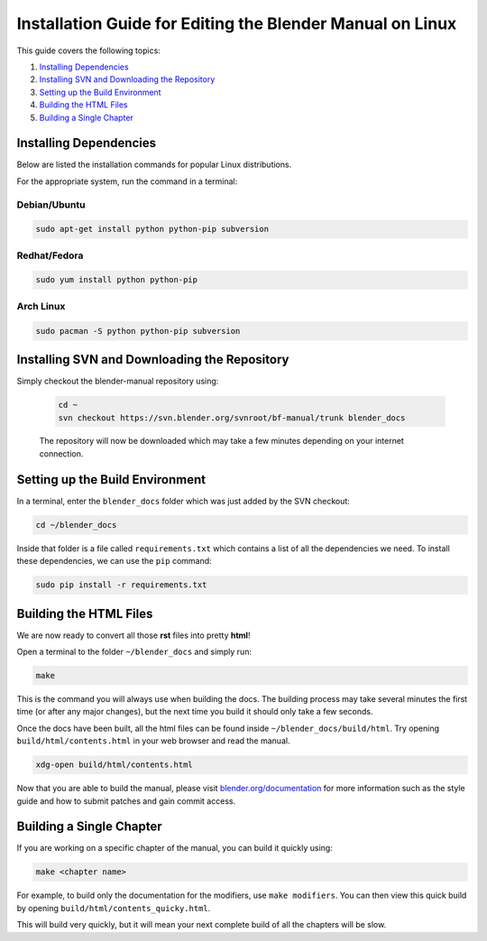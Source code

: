 
**********************************************************
Installation Guide for Editing the Blender Manual on Linux
**********************************************************

This guide covers the following topics:

#. `Installing Dependencies`_
#. `Installing SVN and Downloading the Repository`_
#. `Setting up the Build Environment`_
#. `Building the HTML Files`_
#. `Building a Single Chapter`_


Installing Dependencies
=======================

Below are listed the installation commands for popular Linux distributions.

For the appropriate system, run the command in a terminal:


Debian/Ubuntu
-------------

.. code-block:: sh

   sudo apt-get install python python-pip subversion


Redhat/Fedora
-------------

.. code-block:: sh

   sudo yum install python python-pip 


Arch Linux
----------

.. code-block:: sh

   sudo pacman -S python python-pip subversion


Installing SVN and Downloading the Repository
=============================================


Simply checkout the blender-manual repository using:

   .. code-block:: sh

      cd ~
      svn checkout https://svn.blender.org/svnroot/bf-manual/trunk blender_docs

   The repository will now be downloaded which may take a few minutes depending on your internet connection.


Setting up the Build Environment
================================

In a terminal, enter the ``blender_docs`` folder which was just added by the SVN checkout:

.. code-block:: sh

   cd ~/blender_docs

Inside that folder is a file called ``requirements.txt`` which contains a list of all the dependencies we need.
To install these dependencies, we can use the ``pip`` command:

.. code-block:: sh

   sudo pip install -r requirements.txt


Building the HTML Files
=======================

We are now ready to convert all those **rst** files into pretty **html**!

Open a terminal to the folder ``~/blender_docs`` and simply run:

.. code-block:: sh

   make

This is the command you will always use when building the docs.
The building process may take several minutes the first time (or after any major changes),
but the next time you build it should only take a few seconds.

Once the docs have been built, all the html files can be found inside ``~/blender_docs/build/html``.
Try opening ``build/html/contents.html`` in your web browser and read the manual.

.. code-block:: sh

   xdg-open build/html/contents.html

Now that you are able to build the manual,
please visit `blender.org/documentation <http://blender.org/documentation>`__
for more information such as the style guide and how to submit patches and gain commit access.


Building a Single Chapter
=========================

If you are working on a specific chapter of the manual, you can build it quickly using:

.. code-block:: sh

   make <chapter name>

For example, to build only the documentation for the modifiers, use ``make modifiers``.
You can then view this quick build by opening ``build/html/contents_quicky.html``.

This will build very quickly, but it will mean your next complete build of all the chapters will be slow.
